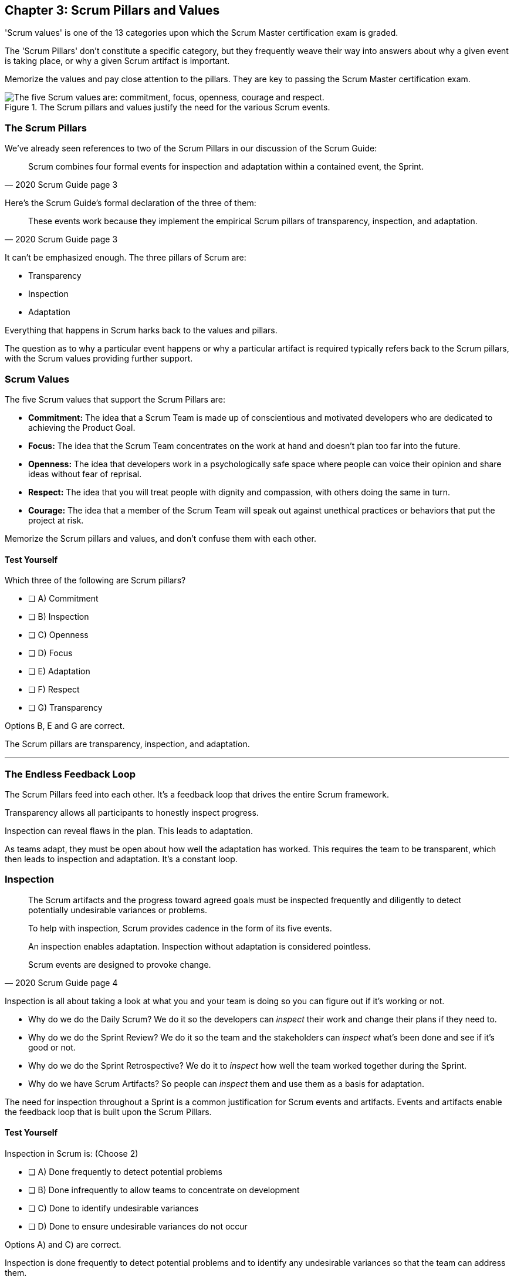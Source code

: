 

== Chapter 3: Scrum Pillars and Values

'Scrum values' is one of the 13 categories upon which the Scrum Master certification exam is graded.

The 'Scrum Pillars' don't constitute a specific category, but they frequently weave their way into answers about why a given event is taking place, or why a given Scrum artifact is important.

Memorize the values and pay close attention to the pillars. They are key to passing the Scrum Master certification exam.

.The Scrum pillars and values justify the need for the various Scrum events.
image::images/scrum-values-medall.jpg["The five Scrum values are: commitment, focus, openness, courage and respect."]

=== The Scrum Pillars

We've already seen references to two of the Scrum Pillars in our discussion of the Scrum Guide:

[quote, 2020 Scrum Guide page 3]
____
Scrum combines four formal events for inspection and adaptation within a contained event, the Sprint.
____

Here's the Scrum Guide's formal declaration of the three of them:

[quote, 2020 Scrum Guide page 3]
____
These events work because they implement the empirical Scrum pillars of transparency, inspection, and adaptation.
____

It can't be emphasized enough. The three pillars of Scrum are:

- Transparency
- Inspection
- Adaptation

Everything that happens in Scrum harks back to the values and pillars. 

The question as to why a particular event happens or why a particular artifact is required typically refers back to the Scrum pillars, with the Scrum values providing further support.

<<<

=== Scrum Values

The five Scrum values that support the Scrum Pillars are:

- *Commitment:* The idea that a Scrum Team is made up of conscientious and motivated developers who are dedicated to achieving the Product Goal.
- *Focus:* The idea that the Scrum Team concentrates on the work at hand and doesn't plan too far into the future.
- *Openness:* The idea that developers work in a psychologically safe space where people can voice their opinion and share ideas without fear of reprisal.
- *Respect:* The idea that you will treat people with dignity and compassion, with others doing the same in turn.
- *Courage:* The idea that a member of the Scrum Team will speak out against unethical practices or behaviors that put the project at risk.

Memorize the Scrum pillars and values, and don't confuse them with each other.

==== Test Yourself

****
Which three of the following are Scrum pillars?

* [ ] A) Commitment
* [ ] B) Inspection
* [ ] C) Openness
* [ ] D) Focus
* [ ] E) Adaptation
* [ ] F) Respect
* [ ] G) Transparency
****

Options B, E and G are correct.

The Scrum pillars are transparency, inspection, and adaptation.

'''

=== The Endless Feedback Loop

The Scrum Pillars feed into each other. It's a feedback loop that drives the entire Scrum framework.

Transparency allows all participants to honestly inspect progress. 

Inspection can reveal flaws in the plan. This leads to adaptation.

As teams adapt, they must be open about how well the adaptation has worked. This requires the team to be transparent, which then leads to inspection and adaptation. It's a constant loop.

<<<

=== Inspection

[quote, 2020 Scrum Guide page 4]
____


The Scrum artifacts and the progress toward agreed goals must be inspected frequently and diligently to detect potentially undesirable variances or problems. 

To help with inspection, Scrum provides cadence in the form of its five events.

An inspection enables adaptation. Inspection without adaptation is considered pointless. 

Scrum events are designed to provoke change.

____

Inspection is all about taking a look at what you and your team is doing so you can figure out if it's working or not.

- Why do we do the Daily Scrum? We do it so the developers can _inspect_ their work and change their plans if they need to.

- Why do we do the Sprint Review? We do it so the team and the stakeholders can _inspect_ what's been done and see if it's good or not.

- Why do we do the Sprint Retrospective? We do it to _inspect_ how well the team worked together during the Sprint.

- Why do we have Scrum Artifacts? So people can _inspect_ them and use them as a basis for adaptation.

The need for inspection throughout a Sprint is a common justification for Scrum events and artifacts. Events and artifacts enable the feedback loop that is built upon the Scrum Pillars.


==== Test Yourself 

****
Inspection in Scrum is:
(Choose 2)


* [ ] A) Done frequently to detect potential problems
* [ ] B) Done infrequently to allow teams to concentrate on development
* [ ] C) Done to identify undesirable variances
* [ ] D) Done to ensure undesirable variances do not occur

****

Options A) and C) are correct.

Inspection is done frequently to detect potential problems and to identify any undesirable variances so that the team can address them.

The concept that anything could ever be done to ensure variances never occur, as option D suggests, is just wishful thinking. 

In the real world, undesirable variances will always occur. Scrum recognizes that reality and helps teams deal with them early and adapt.



<<<

=== Transparency 

To know exactly how product development is progressing, everyone must be transparent about the work they are doing.

Empiricism doesn't work if we cannot look transparently into the results of the processes and methods we use within the Scrum framework.

[quote, 2020 Scrum Guide page 3]
____

The emergent process and work must be visible to those performing the work as well as those receiving the work. 

With Scrum, important decisions are based on the perceived state of its three formal artifacts. 

Artifacts that have low transparency can lead to decisions that diminish value and increase risk.

Transparency enables inspection. Inspection without transparency is misleading and wasteful.
____

One of the Scrum values is openness. One of the ways to be open is to be transparent about the work being done and transparent about the progress being made.

The Sprint Backlog creates transparency because it lists everything the Scrum Team is working on, what the team's goal is during this Sprint, and the team's plan for achieving that goal. If stakeholders want to know what the Scrum Team is working on, they can look at the Sprint Backlog. It provides transparency.

What is the quality standard the team is using? Transparency into that is provided by the team's Definition of Done.

What will the team try to build next? Transparency into that is provided by the way the Product Backlog is prioritized.

Like inspection, the Scrum pillar of transparency is woven into all of the Scrum events and artifacts.

==== Test Yourself 

****
Which of the following problems will occur if product development lacks transparency?
(Choose 1)

* [ ] A) Technical debt will embed itself in deliverables
* [ ] B) Product delivery dates will be difficult to estimate
* [ ] C) Stakeholders will begin asking for status updates
* [ ] D) Honest inspection of the Scrum Team's progress becomes impossible.
* [ ] E) All of the above

****

Option E) is correct.

Without transparency, it is impossible to know exactly what is happening throughout the development process. This destroys trust, makes honest inspection impossible and prompts management to want to micro-manage developers.

The state of progress of the Scrum Team must be transparent to all, otherwise the team and the stakeholders don't have the facts they need to make the right decisions for the future of the product.

'''

=== Adaptation

Things never go according to plan. That's one of the reasons we don't spend months planning things in Scrum. 

It's more important to produce something of value than it is to waste time planning because nothing ever goes according to plan.

When plans do go awry, Scrum developers adapt. That's how they achieve their goals.

[quote, 2020 Scrum Guide page 4]
____
If any aspects of a process deviate outside acceptable limits or if the resulting product is unacceptable, the process being applied or the materials being produced must be adjusted. 

The adjustment must be made as soon as possible to minimize further deviation.

Adaptation becomes more difficult when the people involved are not empowered or self-managing.

A Scrum Team is expected to adapt the moment it learns anything new through inspection.
____

It's understood that in the world of software development, things change quickly.

Things also change quickly in the field of construction, manufacturing, banking, etc.

The ability for teams to quickly adjust and change their plan when things go sideways is a core tenant of Scrum. It's one of the reasons we have the Daily Scrum - it allows developers to collectively discuss problems and adapt as needed.



==== Always Adapt

The Scrum Guide describes several artifacts and time-boxed events that provide an opportunity to adapt. However, these are not the only times the team is allowed to meet, speak, and adapt.

If a problem comes up during the day, a Developer doesn't have to wait until the next day's Daily Scrum to adapt. Nor does a Developer have to wait until the next day's Daily Scrum to discuss issues with fellow developers.

If a problem arises, teams are encouraged to inspect and adapt immediately.

If the team's war room catches fire, don't wait until tomorrow's Daily Scrum to leave the building. Ongoing inspection and adaption are requirements in Scrum. 


==== Test Yourself 

****
If the process used to track development throughout the Sprint deviates outside of an acceptable limit, the Scrum development team should:

* [ ] A) End the Sprint early and begin a new round of Sprint Planning
* [ ] B) End the Sprint early and do a Sprint Review with all stakeholders
* [ ] C) End the Sprint early and do an internal Sprint Retrospective to see what went wrong
* [ ] D) Adapt during the Sprint and continue to push towards the Sprint goal.
****

Option D is correct.

Scrum is all about adaptation. If things don't go according to plan, the team should adapt. They certainly shouldn't end the Sprint. For the most part, Scrum doesn't allow them to.

- The Scrum Developers cannot end a Sprint early in Scrum.
- The Scrum Master cannot end a Sprint early in Scrum.

Only the Product Owner can do that, and only under the very special condition in which the Sprint Goal has become obsolete. 

If things go sideways during a Sprint, the solution is not to cancel the Sprint or end the Sprint early. The solution is to adapt and continue to work towards the Sprint goal.

Sprints are short, typically between 2 to 4 weeks. Even if things go completely sideways, it won't be too long before a new Sprint begins, so continue to work hard toward the Sprint Goal. A new Sprint is always just around the corner.

'''

==== Test Yourself 

****
A serious security-related bug has appeared in the code written by a fellow Developer and you need more details about the problem to fix it. When should this issue be discussed with the Developer?

* [ ] A) When the Scrum Master can coordinate a meeting between the two of you
* [ ] B) After the Quality Assurance (QA) team has time to investigate
* [ ] C) During the next scheduled Daily Scrum
* [ ] D) You should go over to the Developer's desk and discuss it now
****

Option D is correct.

There are scheduled invents in Scrum that provide opportunities to inspect and adapt, but those should never be used to limit communication and interaction between members of the team.

If a problem arises in Scrum, there's no requirement to wait until a Scrum event happens to address it. Address problems immediately and adapt.

=== Scrum Values

Scrum is a simple, incomplete framework that doesn't solve every possible problem a development team will encounter.

What Scrum does do is provide five values it believes are important. When problems arise, the best solutions will respect these five values.

[quote, 2020 Scrum Guide page 10]
____
Successful use of Scrum depends on people becoming more proficient in living five values:

- Commitment
- Focus
- Openness
- Respect
- Courage

The Scrum Team commits to achieving its goals and to supporting each other. 

Their primary focus is on the work of Sprint to make the best possible progress toward these goals. 

The Scrum Team and its stakeholders are open about the work and the challenges. 

Scrum Team members respect each other to be capable, and independent people are respected as such by the people with whom they work. 

The Scrum Team members dare to do the right thing to work on tough problems.

These values give direction to the Scrum Team about their work, actions, and behavior. 

The decisions that are made, the steps taken, and the way Scrum is used should reinforce these values, not diminish or undermine them. 

The Scrum Team members learn and explore the values as they work with the Scrum events and artifacts. 

When these values are embodied by the Scrum Team and the people they work with, the empirical Scrum pillars of transparency, inspection, and adaptation come to life building trust.
____

Like the Scrum pillars, the Scrum values help to justify why we perform the Scrum events and why we create the Scrum artifacts.

Quite often when a Scrum Master, Product Owner, or Scrum Developer is faced with a difficult challenge, the answer to the problem lies in how to conjure up a solution that is in line with these Scrum values.

For the exam, know the Scrum values and how each of them is defined. There is usually a question or two that will test to see if you know what the Scrum values are and what they mean.

==== Test Yourself

****
According to the Scrum Guide, which of the following is *not* a Scrum Value? (Choose 5)

* [ ] A) Agreeableness
* [ ] B) Commitment
* [ ] C) Conscientiousness
* [ ] E) Openness
* [ ] E) Respect
* [ ] F) Extroversion
* [ ] G) Focus
* [ ] H) Emotional stability
* [ ] I) Courage
* [ ] J) Honesty
****

Options A), C), F), H), and J) are correct.

The five Scrum values are Commitment, Focus, Openness, Respect, and Courage.

Honesty is not one of them, but that's not to say you shouldn't be honest. Always be honest!

The other traits, extraversion (also often spelled extroversion), agreeableness, openness, emotional stability (neuroticism), and conscientiousness are together known as the Big 5 personality traits. 

The big 5 personality traits are worth looking into if you're into psychology and human behavior, but you won't be tested on them when you take the Scrum Master certification exam.



